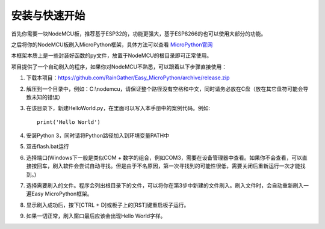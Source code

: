 安装与快速开始
===================

首先你需要一块NodeMCU板，推荐基于ESP32的，功能更强大，基于ESP8266的也可以使用大部分的功能。

之后将你的NodeMCU板刷入MicroPython框架，具体方法可以查看 `MicroPython官网 <http://www.micropython.org/>`_

本框架本质上是一些封装好函数的py文件，放置于NodeMCU的根目录即可正常使用。

项目提供了一个自动刷入的程序，如果你对NodeMCU不熟悉，可以跟着以下步骤直接使用：

1. 下载本项目：https://github.com/RainGather/Easy_MicroPython/archive/release.zip
2. 解压到一个目录中，例如：C:\\nodemcu，请保证整个路径没有空格和中文，同时请务必放在C盘（放在其它盘符可能会导致未知的错误）
3. 在该目录下，新建HelloWorld.py，在里面可以写入本手册中的案例代码。例如::

    print('Hello World')
4. 安装Python 3，同时请将Python路径加入到环境变量PATH中
5. 双击flash.bat运行
6. 选择端口(Windows下一般是类似COM + 数字的组合，例如COM3，需要在设备管理器中查看。如果你不会查看，可以直接按回车，刷入软件会尝试自动寻找。但是由于不名原因，第一次寻找到的可能性很低，需要关闭后重新运行一次才能找到。)
7. 选择需要刷入的文件。程序会列出根目录下的文件，可以将你在第3步中新建的文件刷入。刷入文件时，会自动重新刷入一遍Easy MicroPython框架。
8. 显示刷入成功后，按下[CTRL + D]或板子上的[RST]键重启板子运行。
9. 如果一切正常，刷入窗口最后应该会出现Hello World字样。
